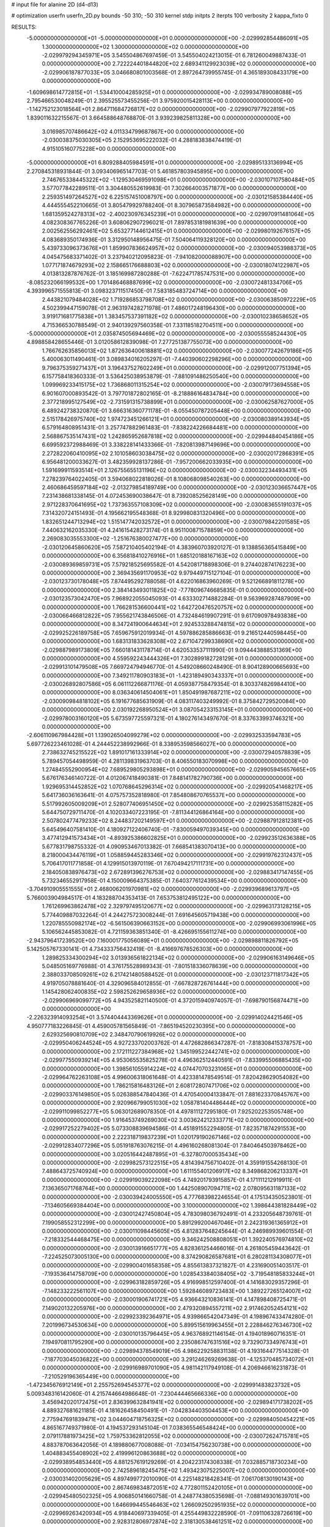 # input file for alanine 2D (d4-d13)

# optimization
userfn       userfn_2D.py
bounds       -50 310; -50 310
kernel       stdp
initpts      2
iterpts      100
verbosity    2
kappa_fixto      0


RESULTS:
 -5.000000000000000E+01 -5.000000000000000E+01  0.000000000000000E+00      -2.029992854486091E+05
  1.300000000000000E+02  1.300000000000000E+02  0.000000000000000E+00      -2.029979294345971E+05       3.545504867697459E-01  3.545504024213015E-01       6.781260049887433E-01  0.000000000000000E+00
  2.722224401844820E+02  2.689341129923039E+02  0.000000000000000E+00      -2.029906187877033E+05       3.046680801003568E-01  2.897264739955745E-01       4.365189308433179E+00  0.000000000000000E+00
 -1.609698614772815E+01 -1.534410004285925E+01  0.000000000000000E+00      -2.029934789008088E+05       2.795466530048249E-01  2.395525573455256E-01       3.975920015428113E+00  0.000000000000000E+00
 -1.142752123018564E+01  2.864711684726817E+02  0.000000000000000E+00      -2.029907977922819E+05       1.839011632215567E-01  3.664588648768870E-01       3.939239825811328E+00  0.000000000000000E+00
  3.016985707486642E+02  4.011334799687867E+00  0.000000000000000E+00      -2.030038375030305E+05       2.152953695222032E-01  4.288183838474419E-01       4.915105160775228E+00  0.000000000000000E+00
 -5.000000000000000E+01  6.809288405984591E+01  0.000000000000000E+00      -2.029895133136994E+05       2.270845318931844E-01  3.093406965147703E-01       5.461857803945895E+00  0.000000000000000E+00
  2.746765338445322E+02 -1.129530469591098E+01  0.000000000000000E+00      -2.030107107580484E+05       3.577077842289511E-01  3.304480552619983E-01       7.302664003571877E+00  0.000000000000000E+00
  2.259351497264527E+02  6.225157451008797E+00  0.000000000000000E+00      -2.030121585384440E+05       4.444555452210665E-01  3.805479929788240E-01       8.307965873584982E+00  0.000000000000000E+00
  1.681359524278313E+02 -2.400230976345239E+01  0.000000000000000E+00      -2.029970911481064E+05       4.082308367765226E-01  3.608062907296021E-01       7.897853181981639E+00  0.000000000000000E+00
  2.002562556292461E+02  5.653277144612415E+01  0.000000000000000E+00      -2.029980192676157E+05       4.083689350174936E-01  3.312950148956475E-01       7.504064119328120E+00  0.000000000000000E+00
  5.439733096373676E+01  1.859907836624957E+02  0.000000000000000E+00      -2.030094053988373E+05       4.045475683371402E-01  3.237940212095823E-01      -7.941082000088907E+00  0.000000000000000E+00
  1.077171874679293E+02  2.158665176688803E+02  0.000000000000000E+00      -2.030018074122987E+05       4.013813287876762E-01  3.185169987280288E-01      -7.622471785747531E+00  0.000000000000000E+00
 -8.085232066199532E+00  1.701486468887699E+02  0.000000000000000E+00      -2.030072481334706E+05       4.393996571555813E-01  3.098323711517450E-01       7.583185483724714E+00  0.000000000000000E+00
  2.443821079484028E+02  1.719286853798708E+02  0.000000000000000E+00      -2.030063850972229E+05       4.502399447159078E-01  2.963197428271978E-01       7.486017248196430E+00  0.000000000000000E+00
  3.919171681775838E+01  1.383457537391182E+02  0.000000000000000E+00      -2.030010238658652E+05       4.715366530788549E-01  2.940139297560358E-01       7.331185182704511E+00  0.000000000000000E+00
 -5.000000000000000E+01  2.035874505694469E+02  0.000000000000000E+00      -2.030055558524430E+05       4.898858428655446E-01  3.012058612839098E-01       7.277251387755073E+00  0.000000000000000E+00
  1.766762635856013E+02  1.872636400618881E+02  0.000000000000000E+00      -2.030077242679186E+05       5.400063011490461E-01  3.089834016205297E-01      -7.440390602298296E+00  0.000000000000000E+00
  9.796375359271437E+01  3.196437527602249E+01  0.000000000000000E+00      -2.029912007751394E+05       6.157758418360333E-01  3.536425038953879E-01      -7.881091486250540E+00  0.000000000000000E+00
  1.099969233415175E+02  1.736868011315254E+02  0.000000000000000E+00      -2.030079173694558E+05       6.901607000893542E-01  3.797701872802165E-01      -8.218886164834784E+00  0.000000000000000E+00
  2.377218995127549E+02 -2.731591315738899E+01  0.000000000000000E+00      -2.030062587627000E+05       6.489242738320870E-01  3.666316360771178E-01      -8.055450787205448E+00  0.000000000000000E+00
  2.515178426975740E+02  1.974723451266121E+01  0.000000000000000E+00      -2.030080389143934E+05       6.579164808951431E-01  3.257747882961483E-01      -7.838224226684481E+00  0.000000000000000E+00
  2.568867535147431E+02  1.242865952687818E+02  0.000000000000000E+00      -2.029944840454186E+05       6.699592372988469E-01  3.338228141433366E-01      -7.820813987149696E+00  0.000000000000000E+00
  2.272822060410095E+02  2.101058603038475E+02  0.000000000000000E+00      -2.030020172868391E+05       6.956481200033627E-01  3.482359928137286E-01      -7.957200662033935E+00  0.000000000000000E+00
  1.591699911593514E+01  2.126755655131196E+02  0.000000000000000E+00      -2.030032234493431E+05       7.278239764022405E-01  3.594068022818026E-01       8.108068098540263E+00  0.000000000000000E+00
  2.460686459597184E+02 -2.013279854189749E+00  0.000000000000000E+00      -2.030123036657447E+05       7.231438681338145E-01  4.072453690038647E-01       8.739208525628149E+00  0.000000000000000E+00
  2.971228370641695E+02  1.737363557108309E+02  0.000000000000000E+00      -2.030083655191037E+05       7.314320724151493E-01  4.195662195548368E-01       8.929980831320496E+00  0.000000000000000E+00
  1.832651244713294E+02  1.515147742032572E+01  0.000000000000000E+00      -2.030079842201585E+05       7.440632162035330E-01  4.241615428273174E-01       8.951100871578859E+00  0.000000000000000E+00
  2.269083035553300E+02 -1.251676380027477E+00  0.000000000000000E+00      -2.030120645860620E+05       7.587210405402194E-01  4.383960703920127E-01       9.138856365415849E+00  0.000000000000000E+00
  6.356818410276916E+01  1.685120188167163E+02  0.000000000000000E+00      -2.030089369859731E+05       7.579218525695582E-01  4.542081718898306E-01       9.274402874176223E+00  0.000000000000000E+00
  2.369435691170953E+02  9.979449715127104E-01  0.000000000000000E+00      -2.030123730178048E+05       7.874495292788058E-01  4.622016863960269E-01       9.521266891811278E+00  0.000000000000000E+00
  2.384143493011825E+02 -7.778096746685835E-01  0.000000000000000E+00      -2.030123573042470E+05       7.968922055045093E-01  4.633302714882284E-01       9.563969287487909E+00  0.000000000000000E+00
  1.766281536600441E+02  1.642720476520757E+02  0.000000000000000E+00      -2.030066466812822E+05       7.955621743846506E-01  4.732484619907291E-01       9.617090978493838E+00  0.000000000000000E+00
  8.347241900644634E+01  2.924533288474815E+02  0.000000000000000E+00      -2.029925226189758E+05       7.659675912019934E-01  4.597886285886663E-01       9.216512440598445E+00  0.000000000000000E+00
  1.683131833628308E+02  2.671047299338690E+02  0.000000000000000E+00      -2.029887989173809E+05       7.660181431178714E-01  4.620533537111990E-01       9.094443888531369E+00  0.000000000000000E+00
  4.559592243444326E+01  7.302899182728129E+01  0.000000000000000E+00      -2.029913101479508E+05       7.669724794946770E-01  4.549208660248490E-01       8.904128900665693E+00  0.000000000000000E+00
  7.349211780903183E+01 -1.423189490343337E+01  0.000000000000000E+00      -2.030026892807586E+05       6.061112266871176E-01  4.059387758479354E-01       8.303374826984410E+00  0.000000000000000E+00
  8.036340614504061E+01  1.850491987687211E+02  0.000000000000000E+00      -2.030090984818102E+05       6.191677685631909E-01  4.083117403249992E-01       8.375842729520084E+00  0.000000000000000E+00
  2.030192268950524E+01  3.087054233153145E+01  0.000000000000000E+00      -2.029978003160120E+05       5.673597725597321E-01  4.180276143497670E-01       8.337633993746321E+00  0.000000000000000E+00
 -2.606110967984428E+01  1.139026504099279E+02  0.000000000000000E+00      -2.029932533594783E+05       5.697726223461028E-01  4.244452238992966E-01       8.338953598566027E+00  0.000000000000000E+00
  2.738632745215522E+02  1.891017161333914E+02  0.000000000000000E+00      -2.030072940578839E+05       5.789457054498959E-01  4.281139831963703E-01       8.406550183070998E+00  0.000000000000000E+00
  1.274845552900954E+02  7.689529805293898E+01  0.000000000000000E+00      -2.029905945657665E+05       5.676176346140722E-01  4.012067418490381E-01       7.848141782790736E+00  0.000000000000000E+00
  1.929695314452852E+02  1.070768645296314E+02  0.000000000000000E+00      -2.029920541468217E+05       5.641736036163641E-01  4.075757352818980E-01       7.854808670765537E+00  0.000000000000000E+00
  5.517992605009209E+01  2.528077406951450E+02  0.000000000000000E+00      -2.029925358115282E+05       5.644750729711470E-01  4.102033407223195E-01      -7.811344126864164E+00  0.000000000000000E+00
  2.507802477479233E+02  8.244837202149597E+01  0.000000000000000E+00      -2.029887912812381E+05       5.645496407581410E-01  4.180927122406740E-01      -7.830059497039345E+00  0.000000000000000E+00
  3.477412941573434E+01 -4.893925386602825E+01  0.000000000000000E+00      -2.029923512636388E+05       5.677831798755332E-01  4.090953467013382E-01       7.668541383070413E+00  0.000000000000000E+00
  8.218000434476119E+01  1.058859445283346E+02  0.000000000000000E+00      -2.029919762312437E+05       5.706417011771858E-01  4.129915013970119E-01       7.670494217111731E+00  0.000000000000000E+00
  2.184050838976473E+02  2.672891396276753E+02  0.000000000000000E+00      -2.029883417147455E+05       5.732346552917958E-01  4.150009664375385E-01       7.640377612439534E+00  0.000000000000000E+00
 -3.704910905551555E+01  2.468006201970981E+02  0.000000000000000E+00      -2.029939689613797E+05       5.766003904984517E-01  4.183288704353413E-01       7.653753812495122E+00  0.000000000000000E+00
  1.761269963862478E+02  2.329797495120677E+02  0.000000000000000E+00      -2.029963173128215E+05       5.774409887032264E-01  4.244275723008244E-01       7.691645605719438E+00  0.000000000000000E+00
  1.220785550982174E+02 -6.561506390663152E+00  0.000000000000000E+00      -2.029906993061996E+05       5.106562445853082E-01  4.721159363851340E-01      -8.426695155611274E+00  0.000000000000000E+00
 -2.943796417239520E+00  7.160001775056089E+01  0.000000000000000E+00      -2.029898811826792E+05       5.142505767330141E-01  4.734333756432419E-01      -8.416697678526303E+00  0.000000000000000E+00
  1.289825334300294E+02  3.013936561822134E+02  0.000000000000000E+00      -2.029906163149646E+05       5.048505169776988E-01  4.376175528989343E-01      -7.801518336078639E+00  0.000000000000000E+00
  2.388033708509261E+02  6.217421480588452E-01  0.000000000000000E+00      -2.030123711817342E+05       4.919705078881640E-01  4.329096584012855E-01      -7.667828726761444E+00  0.000000000000000E+00
  1.145428062400835E+02  2.598252629658936E+02  0.000000000000000E+00      -2.029906969099772E+05       4.943525821140500E-01  4.372015940974057E-01      -7.698790156874471E+00  0.000000000000000E+00
 -2.226323914093254E+01  3.574404443369626E+01  0.000000000000000E+00      -2.029914024421546E+05       4.950777183226845E-01  4.459005781565849E-01      -7.865194520230395E+00  0.000000000000000E+00
  2.629325690810709E+02  2.348470790619926E+02  0.000000000000000E+00      -2.029950406244524E+05       4.927233702003762E-01  4.472682866347287E-01      -7.818308415378757E+00  0.000000000000000E+00
  2.172111227384968E+02  1.345199522442741E+02  0.000000000000000E+00      -2.029977550939214E+05       4.953065535825278E-01  4.496362512440591E-01      -7.833995506885435E+00  0.000000000000000E+00
  1.398561055914224E+02  4.074470703231065E+01  0.000000000000000E+00      -2.029964762263108E+05       4.996006318061648E-01  4.423381478549514E-01       7.820428629054082E+00  0.000000000000000E+00
  1.786215816483126E+01  2.608172807471706E+02  0.000000000000000E+00      -2.029903376149850E+05       5.026388547840436E-01  4.470540004133847E-01       7.881623370845767E+00  0.000000000000000E+00
  2.920966799051030E+02  1.058781404486444E+02  0.000000000000000E+00      -2.029911099852277E+05       5.063012689078350E-01  4.497811127295180E-01       7.925202253505748E+00  0.000000000000000E+00
  1.916453749269030E+02  3.003624212333771E+02  0.000000000000000E+00      -2.029917252279402E+05       5.073308839694586E-01  4.451891552294805E-01       7.823571874291553E+00  0.000000000000000E+00
  2.222318719837239E+01  1.020179190267146E+02  0.000000000000000E+00      -2.029912834077296E+05       5.051918763076215E-01  4.496160268081304E-01       7.840464503978462E+00  0.000000000000000E+00
  3.020516442487895E+01 -6.327807000535434E+00  0.000000000000000E+00      -2.029982573122515E+05       4.814394756710402E-01  4.359191554268130E-01       7.488643725740924E+00  0.000000000000000E+00
  1.611155401206917E+02  8.349868206213337E+01  0.000000000000000E+00      -2.029919039222098E+05       4.749201793915857E-01  4.171111212919911E-01       7.136365071768764E+00  0.000000000000000E+00
  1.442508907094711E+02  2.078095631187133E+02  0.000000000000000E+00      -2.030039424005550E+05       4.777683982246554E-01  4.175134350523801E-01      -7.134605669384404E+00  0.000000000000000E+00
  3.100000000000000E+02  1.398644381828449E+02  0.000000000000000E+00      -2.030012427450804E+05       4.783098036792491E-01  4.233205648739761E-01       7.199058552312299E+00  0.000000000000000E+00
  5.891299200467046E+01  2.242319361365912E+01  0.000000000000000E+00      -2.030011098445605E+05       4.812837648245644E-01  4.246989939601554E-01      -7.218332544468475E+00  0.000000000000000E+00
  9.346242508808051E+01  1.392240576974810E+02  0.000000000000000E+00      -2.030013916651777E+05       4.828361254466016E-01  4.261805459443642E-01      -7.224525073005130E+00  0.000000000000000E+00
  8.374290826587681E+01  6.280281134308077E+01  0.000000000000000E+00      -2.029900401658358E+05       4.855613837321827E-01  4.231690051403517E-01      -7.193536414758709E+00  0.000000000000000E+00
  1.028543384038405E+02 -3.719548185833244E+01  0.000000000000000E+00      -2.029963182859726E+05       4.916998512597400E-01  4.141683029357296E-01      -7.148233222561107E+00  0.000000000000000E+00
  1.592846089723483E+00  1.389227265124007E+02  0.000000000000000E+00      -2.030001906741721E+05       4.936643210836141E-01  4.147898408725471E-01       7.149020132205976E+00  0.000000000000000E+00
  2.479320894557211E+02  2.917462052454121E+02  0.000000000000000E+00      -2.029923392364971E+05       4.939866542047349E-01  4.198967433474280E-01       7.201996734530634E+00  0.000000000000000E+00
  5.899515619963455E+01  2.228846276346730E+02  0.000000000000000E+00      -2.030010135796445E+05       4.963768921146154E-01  4.194018960716351E-01       7.194970811795290E+00  0.000000000000000E+00
  2.235086747631516E+02  9.732907334976743E+01  0.000000000000000E+00      -2.029894378549019E+05       4.986229258831138E-01  4.193164477514328E-01      -7.187703045036822E+00  0.000000000000000E+00
  3.291246269269638E-01 -4.125370485734072E+01  0.000000000000000E+00      -2.029916989701090E+05       4.981142117949108E-01  4.206946616231873E-01      -7.210529196365449E+00  0.000000000000000E+00
 -1.472345676912149E+01  2.255752694545377E+02  0.000000000000000E+00      -2.029991483823732E+05       5.009348316142060E-01  4.215744664986648E-01      -7.230444465666336E+00  0.000000000000000E+00
  3.456942020172475E+01  2.836399632841941E+02  0.000000000000000E+00      -2.029894171738202E+05       4.889327681621185E-01  4.181626458450491E-01      -7.042834403504453E+00  0.000000000000000E+00
  2.775947691839471E+02  3.044604718756325E+02  0.000000000000000E+00      -2.029984050454221E+05       4.865167749371980E-01  4.194537293145104E-01       7.038365546548424E+00  0.000000000000000E+00
  2.079117881973425E+02  1.759753362812055E+02  0.000000000000000E+00      -2.030072624715781E+05       4.883787063642056E-01  4.189880677008088E-01      -7.034154756230738E+00  0.000000000000000E+00
  1.404883455408902E+02  2.419996120863688E+02  0.000000000000000E+00      -2.029938954853440E+05       4.881257619129269E-01  4.204223174308338E-01       7.032885718730234E+00  0.000000000000000E+00
  2.742589618245475E+02  1.493423075225007E+02  0.000000000000000E+00      -2.030031402005629E+05       4.897499772010090E-01  4.225148218428341E-01       7.061708130190143E+00  0.000000000000000E+00
  2.867469834872051E+02  4.772801152420105E+01  0.000000000000000E+00      -2.029945480502325E+05       4.906850141660758E-01  4.248774380535698E-01      -7.088149301639701E+00  0.000000000000000E+00
  1.646699445546463E+02  1.266092502951935E+02  0.000000000000000E+00      -2.029969263420934E+05       4.918440697339405E-01  4.255449832228590E-01      -7.091106328726619E+00  0.000000000000000E+00
  2.928312806972874E+02  2.318130538461251E+02  0.000000000000000E+00      -2.029973894812990E+05       4.932154504334056E-01  4.276932598562966E-01      -7.120275280238399E+00  0.000000000000000E+00
  2.300435011925537E+01  1.659842156873756E+02  0.000000000000000E+00      -2.030073622117868E+05       4.955889695164261E-01  4.274551092317779E-01      -7.122849600226111E+00  0.000000000000000E+00
  2.335729383724250E+02  5.772817034670515E+01  0.000000000000000E+00      -2.029952717209473E+05       4.960519956111010E-01  4.193172663840797E-01      -6.996118864628072E+00  0.000000000000000E+00
  1.238691385892439E+02  1.047631155315880E+02  0.000000000000000E+00      -2.029919073821208E+05       4.969276156647803E-01  4.222511573115877E-01      -7.036108367204754E+00  0.000000000000000E+00
  8.676686428734659E+01  2.436630440550142E+02  0.000000000000000E+00      -2.029943508931648E+05       4.993992840573014E-01  4.225393008578087E-01      -7.048409808902660E+00  0.000000000000000E+00
  3.055750016638641E+02  2.800704810032835E+02  0.000000000000000E+00      -2.029928079752133E+05       5.033477638293359E-01  4.194190114719530E-01      -7.039092653830779E+00  0.000000000000000E+00
  1.411773479662568E+02  1.286676927137440E+01  0.000000000000000E+00      -2.029959264154038E+05       4.886445419742068E-01  4.150140188888654E-01      -6.878398933042262E+00  0.000000000000000E+00
 -2.113823486411137E+00  1.096749731735527E+01  0.000000000000000E+00      -2.029912009873928E+05       4.857011210356750E-01  3.911657394355610E-01      -6.694989892041843E+00  0.000000000000000E+00
  1.607514971393988E+02  3.051379055282339E+02  0.000000000000000E+00      -2.029908358725191E+05       4.866005811303299E-01  3.934837423470783E-01      -6.725884703906919E+00  0.000000000000000E+00
  2.157516256632264E+02  2.376594501053761E+02  0.000000000000000E+00      -2.029937442209577E+05       4.867017802887276E-01  3.965109679970963E-01      -6.760341885748007E+00  0.000000000000000E+00
  1.453502013456801E+02  1.714404800539077E+02  0.000000000000000E+00      -2.030074106296707E+05       4.893639185686146E-01  3.971155526310488E-01      -6.788591637386305E+00  0.000000000000000E+00
  5.548283586088299E+01  4.730243638397870E+01  0.000000000000000E+00      -2.029956592393749E+05       4.680534765999734E-01  3.923091048410325E-01       6.555971886960384E+00  0.000000000000000E+00
  1.383862770812451E+02 -3.027511102128433E+01  0.000000000000000E+00      -2.029920416263822E+05       4.747899943527282E-01  3.859470265699126E-01      -6.526716587979069E+00  0.000000000000000E+00
 -9.377168934883011E+00  1.963524167877299E+02  0.000000000000000E+00      -2.030064254513439E+05       4.752419953308856E-01  3.870503007219797E-01      -6.536639632155651E+00  0.000000000000000E+00
  1.957928416798036E+02  2.118146326914049E+02  0.000000000000000E+00      -2.030025855064892E+05       4.763951366138243E-01  3.889784736130184E-01      -6.568928293036429E+00  0.000000000000000E+00
  5.403735054508184E+01  1.098823805249358E+02  0.000000000000000E+00      -2.029931543784608E+05       4.765513564009731E-01  3.875618204145245E-01      -6.529894457242627E+00  0.000000000000000E+00
  2.019640168317266E+02  7.982223858240711E+01  0.000000000000000E+00      -2.029917629340357E+05       4.765129155250261E-01  3.907394793149602E-01      -6.569951768148054E+00  0.000000000000000E+00
  2.807197393835727E+02  7.382854734967174E+01  0.000000000000000E+00      -2.029895862602085E+05       4.781173456916696E-01  3.878221981819053E-01      -6.529661374689033E+00  0.000000000000000E+00
